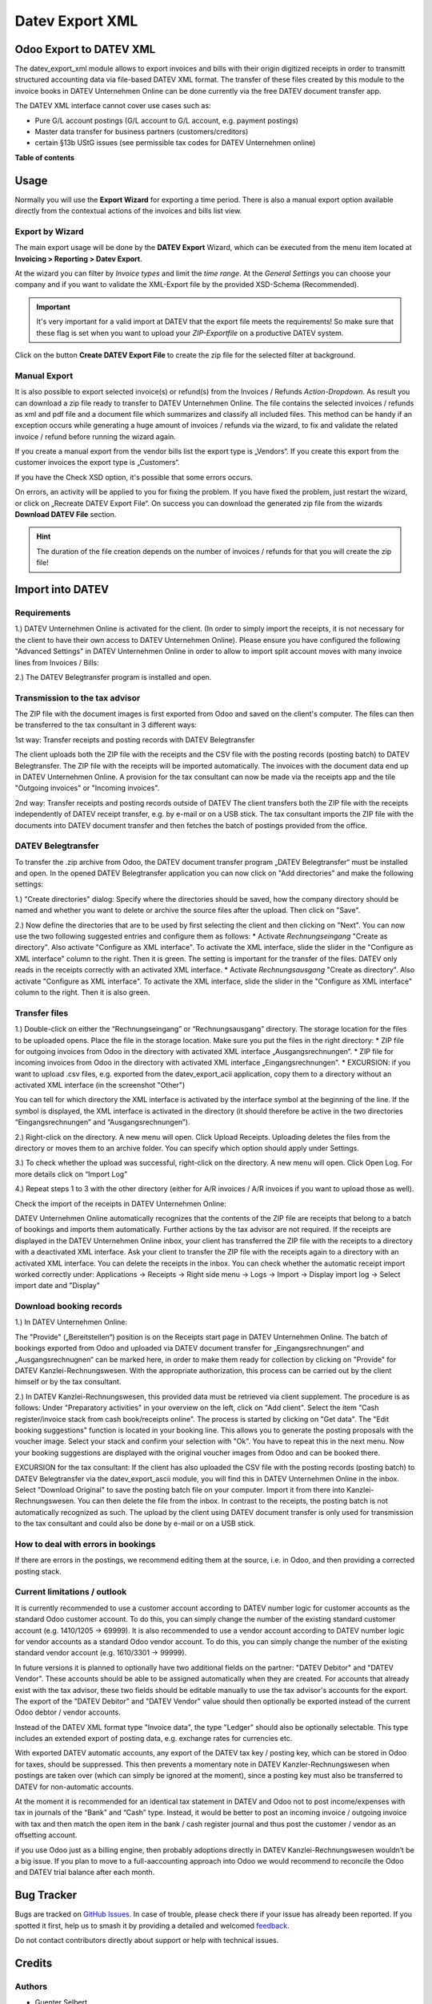 ================
Datev Export XML
================

.. 
   !!!!!!!!!!!!!!!!!!!!!!!!!!!!!!!!!!!!!!!!!!!!!!!!!!!!
   !! This file is generated by oca-gen-addon-readme !!
   !! changes will be overwritten.                   !!
   !!!!!!!!!!!!!!!!!!!!!!!!!!!!!!!!!!!!!!!!!!!!!!!!!!!!
   !! source digest: sha256:0928bd0f2c4662b83549612769681e57c9fa8f993ad68d551895ef3e9bbf9778
   !!!!!!!!!!!!!!!!!!!!!!!!!!!!!!!!!!!!!!!!!!!!!!!!!!!!

.. |badge1| image:: https://img.shields.io/badge/maturity-Beta-yellow.png
    :target: https://odoo-community.org/page/development-status
    :alt: Beta
.. |badge2| image:: https://img.shields.io/badge/licence-AGPL--3-blue.png
    :target: http://www.gnu.org/licenses/agpl-3.0-standalone.html
    :alt: License: AGPL-3
.. |badge3| image:: https://img.shields.io/badge/github-OCA%2Fl10n--germany-lightgray.png?logo=github
    :target: https://github.com/OCA/l10n-germany/tree/14.0/datev_export_xml
    :alt: OCA/l10n-germany
.. |badge4| image:: https://img.shields.io/badge/weblate-Translate%20me-F47D42.png
    :target: https://translation.odoo-community.org/projects/l10n-germany-14-0/l10n-germany-14-0-datev_export_xml
    :alt: Translate me on Weblate
.. |badge5| image:: https://img.shields.io/badge/runboat-Try%20me-875A7B.png
    :target: https://runboat.odoo-community.org/builds?repo=OCA/l10n-germany&target_branch=14.0
    :alt: Try me on Runboat

|badge1| |badge2| |badge3| |badge4| |badge5|

Odoo Export to DATEV XML
========================

The datev_export_xml module allows to export invoices and bills with their origin digitized receipts
in order to transmitt structured accounting data via file-based DATEV XML format. The transfer of these files created by this module to the invoice books in DATEV Unternehmen Online can be done currently via the free DATEV document transfer app.

The DATEV XML interface cannot cover use cases such as:

- Pure G/L account postings (G/L account to G/L account, e.g. payment postings)
- Master data transfer for business partners (customers/creditors)
- certain §13b UStG issues (see permissible tax codes for DATEV Unternehmen online)

**Table of contents**

.. contents::
   :local:

Usage
=====

Normally you will use the **Export Wizard** for exporting a time period. There is also a manual export option available directly from the contextual actions of the invoices and bills list view.


Export by Wizard
~~~~~~~~~~~~~~~~

The main export usage will be done by the **DATEV Export** Wizard, which can be executed from the menu item located at
**Invoicing > Reporting > Datev Export**.

.. image:: https://raw.githubusercontent.com/OCA/l10n-germany/14.0/datev_export_xml/static/description/example_datev_export_wizard.png
    :width: 100%

At the wizard you can filter by *Invoice types* and limit the *time range*. At the *General Settings* you can choose your company and if you want to validate the XML-Export file by the provided XSD-Schema (Recommended).

.. important::

    It's very important for a valid import at DATEV that the export file meets the requirements! So make sure that
    these flag is set when you want to upload your *ZIP-Exportfile* on a productive DATEV system.

Click on the button **Create DATEV Export File** to create the zip file for the selected filter at background.



Manual Export
~~~~~~~~~~~~~


It is also possible to export selected invoice(s) or refund(s) from the Invoices / Refunds *Action-Dropdown*. As result you can download a zip file ready to transfer to DATEV Unternehmen Online. The file contains the selected invoices / refunds as xml and pdf file and a document file which summarizes and classify all included files. This method can be handy if an exception occurs while generating a huge amount of invoices / refunds via the wizard, to fix and validate the related invoice / refund before running the wizard again.

.. image:: https://raw.githubusercontent.com/OCA/l10n-germany/14.0/datev_export_xml/static/description/example_datev_export_wizard_manual.png
    :width: 100%

If you create a manual export from the vendor bills list the export type is „Vendors“. If you create this export from the customer invoices the export type is „Customers“.

If you have the Check XSD option, it's possible that some errors occurs.

.. image:: https://raw.githubusercontent.com/OCA/l10n-germany/14.0/datev_export_xml/static/description/example_datev_export_exception.png
    :width: 100%


On errors, an activity will be applied to you for fixing the problem. If you have fixed the problem, just restart the wizard, or click on „Recreate DATEV Export File“. On success you can download the generated zip file from the wizards **Download DATEV File** section.


.. hint::

    The duration of the file creation depends on the number of invoices / refunds for that you will create the zip file!



Import into DATEV
=================

Requirements
~~~~~~~~~~~~

1.) DATEV Unternehmen Online is activated for the client. (In order to simply import the receipts, it is not necessary for the client to have their own access to DATEV Unternehmen Online). Please ensure you have configured the following "Advanced Settings" in DATEV Unternehmen Online in order to allow to import split account moves with many invoice lines from Invoices / Bills:

.. image:: https://raw.githubusercontent.com/OCA/l10n-germany/14.0/datev_export_xml/static/description/datev_belegtransfer_erweiterte_einstellungen.png
     :width: 100%


.. image:: https://raw.githubusercontent.com/OCA/l10n-germany/14.0/datev_export_xml/static/description/datev_belegtransfer_erweiterte_einstellungen_rechnungsdatenschnittstelle.png
     :width: 100%


2.) The DATEV Belegtransfer program is installed and open.


Transmission to the tax advisor
~~~~~~~~~~~~~~~~~~~~~~~~~~~~~~~

The ZIP file with the document images is first exported from Odoo and saved on the client's computer. The files can then be transferred to the tax consultant in 3 different ways:

1st way: Transfer receipts and posting records with DATEV Belegtransfer

The client uploads both the ZIP file with the receipts and the CSV file with the posting records (posting batch) to DATEV Belegtransfer. The ZIP file with the receipts will be imported automatically. The invoices with the document data end up in DATEV Unternehmen Online. A provision for the tax consultant can now be made via the receipts app and the tile "Outgoing invoices" or "Incoming invoices".

2nd way: Transfer receipts and posting records outside of DATEV
The client transfers both the ZIP file with the receipts independently of DATEV receipt transfer, e.g. by e-mail or on a USB stick. The tax consultant imports the ZIP file with the documents into DATEV document transfer and then fetches the batch of postings provided from the office.


DATEV Belegtransfer
~~~~~~~~~~~~~~~~~~~~

To transfer the .zip archive from Odoo, the DATEV document transfer program „DATEV Belegtransfer“ must be installed and open. In the opened DATEV Belegtransfer application you can now click on "Add directories" and make the following settings:

.. image:: https://raw.githubusercontent.com/OCA/l10n-germany/14.0/datev_export_xml/static/description/belegtransfer_verzeichnis_anlegen_0.png
     :width: 100%

1.) "Create directories" dialog: Specify where the directories should be saved, how the company directory should be named and whether you want to delete or archive the source files after the upload. Then click on "Save".

.. image:: https://raw.githubusercontent.com/OCA/l10n-germany/14.0/datev_export_xml/static/description/belegtransfer_verzeichnis_anlegen_1.png
     :width: 100%


2.) Now define the directories that are to be used by first selecting the client and then clicking on "Next". You can now use the two following suggested entries and configure them as follows:
* Activate *Rechnungseingang* "Create as directory". Also activate "Configure as XML interface". To activate the XML interface, slide the slider in the "Configure as XML interface" column to the right. Then it is green. The setting is important for the transfer of the files. DATEV only reads in the receipts correctly with an activated XML interface.
* Activate *Rechnungsausgang* "Create as directory". Also activate "Configure as XML interface". To activate the XML interface, slide the slider in the "Configure as XML interface" column to the right. Then it is also green.

.. image:: https://raw.githubusercontent.com/OCA/l10n-germany/14.0/datev_export_xml/static/description/belegtransfer_verezcihnis_anlegen_2.png
     :width: 100%


.. image:: https://raw.githubusercontent.com/OCA/l10n-germany/14.0/datev_export_xml/static/description/belegtransfer_verzeichnis_anlegen_3.png
     :width: 100%

Transfer files
~~~~~~~~~~~~~~

1.) Double-click on either the “Rechnungseingang” or “Rechnungsausgang” directory. The storage location for the files to be uploaded opens. Place the file in the storage location. Make sure you put the files in the right directory:
* ZIP file for outgoing invoices from Odoo in the directory with activated XML interface „Ausgangsrechnungen“.
* ZIP file for incoming invoices from Odoo in the directory with activated XML interface „Eingangsrechnungen".
* EXCURSION: if you want to upload .csv files, e.g. exported from the datev_export_acii application, copy them to a directory without an activated XML interface (in the screenshot "Other")

You can tell for which directory the XML interface is activated by the interface symbol at the beginning of the line. If the symbol is displayed, the XML interface is activated in the directory (it should therefore be active in the two directories “Eingangsrechnungen” and “Ausgangsrechnungen”).

.. image:: https://raw.githubusercontent.com/OCA/l10n-germany/14.0/datev_export_xml/static/description/belegtransfer_belege_hochladen.png
     :width: 100%

2.) Right-click on the directory. A new menu will open. Click Upload Receipts. Uploading deletes the files from the directory or moves them to an archive folder. You can specify which option should apply under Settings.

.. image:: https://raw.githubusercontent.com/OCA/l10n-germany/14.0/datev_export_xml/static/description/belegtransfer_belege_hochladen_dateiauswahl.png
     :width: 100%

3.) To check whether the upload was successful, right-click on the directory. A new menu will open. Click Open Log. For more details click on “Import Log”

.. image:: https://raw.githubusercontent.com/OCA/l10n-germany/14.0/datev_export_xml/static/description/belegtransfer_protokoll_timestamp.png
     :width: 100%

.. image:: https://raw.githubusercontent.com/OCA/l10n-germany/14.0/datev_export_xml/static/description/belegtransfer_protokoll_auswahl.png
     :width: 100%

.. image:: https://raw.githubusercontent.com/OCA/l10n-germany/14.0/datev_export_xml/static/description/belegtransfer_protokoll_liste.png
     :width: 100%

.. image:: https://raw.githubusercontent.com/OCA/l10n-germany/14.0/datev_export_xml/static/description/belegtransfer_protokoll_details.png
     :width: 100%

4.) Repeat steps 1 to 3 with the other directory (either for A/R invoices / A/R invoices if you want to upload those as well).


Check the import of the receipts in DATEV Unternehmen Online:

DATEV Unternehmen Online automatically recognizes that the contents of the ZIP file are receipts that belong to a batch of bookings and imports them automatically. Further actions by the tax advisor are not required. If the receipts are displayed in the DATEV Unternehmen Online inbox, your client has transferred the ZIP file with the receipts to a directory with a deactivated XML interface. Ask your client to transfer the ZIP file with the receipts again to a directory with an activated XML interface. You can delete the receipts in the inbox. You can check whether the automatic receipt import worked correctly under: Applications → Receipts → Right side menu → Logs → Import → Display import log → Select import date and "Display"


Download booking records
~~~~~~~~~~~~~~~~~~~~~~~~

1.) In DATEV Unternehmen Online:

The "Provide" („Bereitstellen“)  position is on the Receipts start page in DATEV Unternehmen Online. The batch of bookings exported from Odoo and uploaded via DATEV document transfer for „Eingangsrechnungen“ and „Ausgangsrechnugnen“ can be marked here, in order to make them ready for collection by clicking on "Provide" for DATEV Kanzlei-Rechnungswesen. With the appropriate authorization, this process can be carried out by the client himself or by the tax consultant.

.. image:: https://raw.githubusercontent.com/OCA/l10n-germany/14.0/datev_export_xml/static/description/datev_uo_bereitstellen_1.png
     :width: 100%


.. image:: https://raw.githubusercontent.com/OCA/l10n-germany/14.0/datev_export_xml/static/description/datev_uo_bereitstellen_2.png
     :width: 100%

2.) In DATEV Kanzlei-Rechnungswesen, this provided data must be retrieved via client supplement.
The procedure is as follows:
Under "Preparatory activities" in your overview on the left, click on "Add client".
Select the item "Cash register/invoice stack from cash book/receipts online".
The process is started by clicking on "Get data".
The "Edit booking suggestions" function is located in your booking line. This allows you to generate the posting proposals with the voucher image.
Select your stack and confirm your selection with "Ok". You have to repeat this in the next menu. Now your booking suggestions are displayed with the original voucher images from Odoo and can be booked there.


EXCURSION for the tax consultant: If the client has also uploaded the CSV file with the posting records (posting batch) to DATEV Belegtransfer via the datev_export_ascii module, you will find this in DATEV Unternehmen Online in the inbox. Select "Download Original" to save the posting batch file on your computer. Import it from there into Kanzlei-Rechnungswesen. You can then delete the file from the inbox. In contrast to the receipts, the posting batch is not automatically recognized as such. The upload by the client using DATEV document transfer is only used for transmission to the tax consultant and could also be done by e-mail or on a USB stick.


How to deal with errors in bookings
~~~~~~~~~~~~~~~~~~~~~~~~~~~~~~~~~~~

If there are errors in the postings, we recommend editing them at the source, i.e. in Odoo, and then providing a corrected posting stack.


Current limitations / outlook
~~~~~~~~~~~~~~~~~~~~~~~~~~~~~

It is currently recommended to use a customer account according to DATEV number logic for customer accounts as the standard Odoo customer account. To do this, you can simply change the number of the existing standard customer account (e.g. 1410/1205 -> 69999). It is also recommended to use a vendor account according to DATEV number logic for vendor accounts as a standard Odoo vendor account. To do this, you can simply change the number of the existing standard vendor account (e.g. 1610/3301 -> 99999).

In future versions it is planned to optionally have two additional fields on the partner: "DATEV Debitor" and "DATEV Vendor". These accounts should be able to be assigned automatically when they are created. For accounts that already exist with the tax advisor, these two fields should be editable manually to use the tax advisor's accounts for the export. The export of the "DATEV Debitor" and "DATEV Vendor" value should then optionally be exported instead of the current Odoo debtor / vendor accounts.

Instead of the DATEV XML format type "Invoice data", the type "Ledger" should also be optionally selectable. This type includes an extended export of posting data, e.g. exchange rates for currencies etc.

With exported DATEV automatic accounts, any export of the DATEV tax key / posting key, which can be stored in Odoo for taxes, should be suppressed. This then prevents a momentary note in DATEV Kanzler-Rechnungswesen when postings are taken over (which can simply be ignored at the moment), since a posting key must also be transferred to DATEV for non-automatic accounts.

At the moment it is recommended for an identical tax statement in DATEV and Odoo not to post income/expenses with tax in journals of the “Bank” and “Cash” type. Instead, it would be better to post an incoming invoice / outgoing invoice with tax and then match the open item in the bank / cash register journal and thus post the customer / vendor as an offsetting account.

if you use Odoo just as a billing engine, then probably adoptions directly in DATEV Kanzlei-Rechnungswesen wouldn’t be a big issue. If you plan to move to a full-aaccounting approach into Odoo we would recommend to reconcile the Odoo and DATEV trial balance after each month.

Bug Tracker
===========

Bugs are tracked on `GitHub Issues <https://github.com/OCA/l10n-germany/issues>`_.
In case of trouble, please check there if your issue has already been reported.
If you spotted it first, help us to smash it by providing a detailed and welcomed
`feedback <https://github.com/OCA/l10n-germany/issues/new?body=module:%20datev_export_xml%0Aversion:%2014.0%0A%0A**Steps%20to%20reproduce**%0A-%20...%0A%0A**Current%20behavior**%0A%0A**Expected%20behavior**>`_.

Do not contact contributors directly about support or help with technical issues.

Credits
=======

Authors
~~~~~~~

* Guenter Selbert
* Thorsten Vocks
* Maciej Wichowski
* Daniela Scarpa
* Maria Sparenberg
* initOS GmbH

Contributors
~~~~~~~~~~~~

* Thorsten Vocks (OpenBIG.org)
* Guenter Selbert (sewisoft.de)
* initOS GmbH (initOS.com)

Maintainers
~~~~~~~~~~~

This module is maintained by the OCA.

.. image:: https://odoo-community.org/logo.png
   :alt: Odoo Community Association
   :target: https://odoo-community.org

OCA, or the Odoo Community Association, is a nonprofit organization whose
mission is to support the collaborative development of Odoo features and
promote its widespread use.

This module is part of the `OCA/l10n-germany <https://github.com/OCA/l10n-germany/tree/14.0/datev_export_xml>`_ project on GitHub.

You are welcome to contribute. To learn how please visit https://odoo-community.org/page/Contribute.
